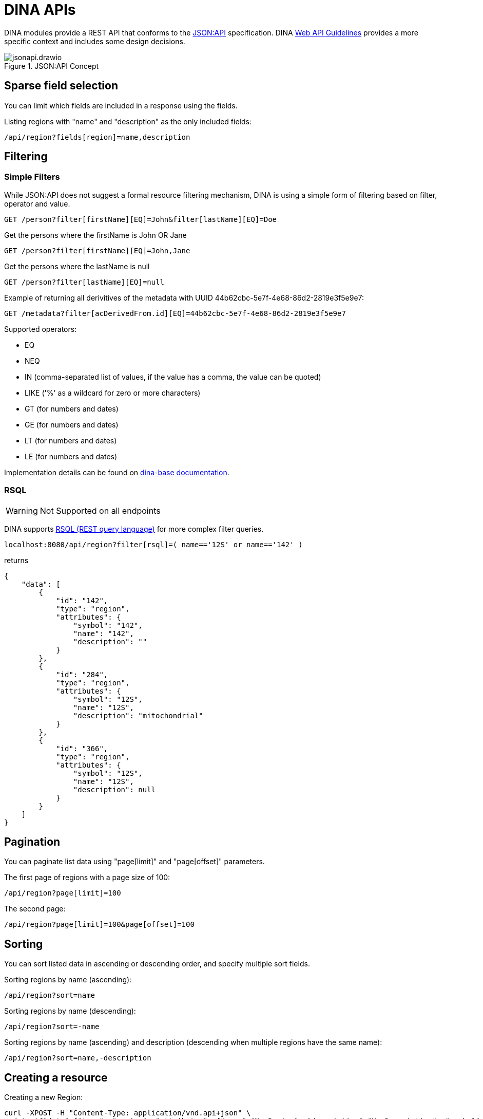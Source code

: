 = DINA APIs

DINA modules provide a REST API that conforms to the https://jsonapi.org/[JSON:API] specification. DINA https://github.com/DINA-Web/guidelines/blob/master/DINA-Web-API-Guidelines.md[Web API Guidelines] provides a more specific context and includes some design decisions.

.JSON:API Concept
image::jsonapi.drawio.png[]

== Sparse field selection

You can limit which fields are included in a response using the fields.

Listing regions with "name" and "description" as the only included fields:

----
/api/region?fields[region]=name,description
----

== Filtering

=== Simple Filters

While JSON:API does not suggest a formal resource filtering mechanism, DINA is using a simple form of filtering based on filter, operator and value.

----
GET /person?filter[firstName][EQ]=John&filter[lastName][EQ]=Doe
----

Get the persons where the firstName is John OR Jane
----
GET /person?filter[firstName][EQ]=John,Jane
----

Get the persons where the lastName is null
----
GET /person?filter[lastName][EQ]=null
----

Example of returning all derivitives of the metadata with UUID 44b62cbc-5e7f-4e68-86d2-2819e3f5e9e7:

----
GET /metadata?filter[acDerivedFrom.id][EQ]=44b62cbc-5e7f-4e68-86d2-2819e3f5e9e7
----

Supported operators:

* EQ
* NEQ
* IN (comma-separated list of values, if the value has a comma, the value can be quoted)
* LIKE ('%' as a wildcard for zero or more characters)
* GT (for numbers and dates)
* GE (for numbers and dates)
* LT (for numbers and dates)
* LE (for numbers and dates)

Implementation details can be found on https://aafc-bicoe.github.io/dina-base-api/#_filtering[dina-base documentation].

=== RSQL

WARNING: Not Supported on all endpoints

DINA supports https://github.com/jirutka/rsql-parser[RSQL (REST query language)] for more complex filter queries.

----
localhost:8080/api/region?filter[rsql]=( name=='12S' or name=='142' )
----

returns

----
{
    "data": [
        {
            "id": "142",
            "type": "region",
            "attributes": {
                "symbol": "142",
                "name": "142",
                "description": ""
            }
        },
        {
            "id": "284",
            "type": "region",
            "attributes": {
                "symbol": "12S",
                "name": "12S",
                "description": "mitochondrial"
            }
        },
        {
            "id": "366",
            "type": "region",
            "attributes": {
                "symbol": "12S",
                "name": "12S",
                "description": null
            }
        }
    ]
}
----

== Pagination

You can paginate list data using "page[limit]" and "page[offset]" parameters.

The first page of regions with a page size of 100:

----
/api/region?page[limit]=100
----

The second page:

----
/api/region?page[limit]=100&page[offset]=100
----

== Sorting

You can sort listed data in ascending or descending order, and specify multiple sort fields.

Sorting regions by name (ascending):

----
/api/region?sort=name
----

Sorting regions by name (descending):

----
/api/region?sort=-name
----

Sorting regions by name (ascending) and description (descending when multiple regions have the same name):

----
/api/region?sort=name,-description
----

== Creating a resource

Creating a new Region:

[source,bash]
----
curl -XPOST -H "Content-Type: application/vnd.api+json" \
--data '{"data":{"type": "region", "attributes": {"name":"My Region", "description":"My Description", "symbol":"My Symbol"}}}' \
http://localhost:8080/api/region
----

== Bulk operations

Since bulk operations are not officially in JSON:API the Content-Type `application/vnd.api+json; ext=bulk` is used.

=== Create and Update Bulk Operations

`POST` and `PATCH` accept a list of https://jsonapi.org/format/#document-resource-objects[resource objects] under the attribute `data`. It is done on the `(resource-endpoint)/bulk` endpoint.

Example request:

HTTP Method: `POST` (or `PATCH`)

URL: `agent-api/person/bulk`

Headers:

* Content-Type: `application/vnd.api+json; ext=bulk`
* Accept: `application/vnd.api+json`

Body:
[source,json]
----
{
  "data": [
    {
      "type": "person",
      "attributes": {
        "displayName": "John Doe"
      },
      "relationships": {
        "organizations": {
          "data": [
            {
              "id": "711e5e9c-18c5-4994-92db-8723535b9f1f",
              "type": "organization"
            }
          ]
        }
      }
    },
    {
      "type": "person",
      "attributes": {
        "displayName": "Jane Doe"
      }
    }
  ]
}
----

=== Delete Bulk Operation

`DELETE` accepts a list of https://jsonapi.org/format/#document-resource-identifier-objects[resource identifier] objects under the attribute `data`. It is done on the `(resource-endpoint)/bulk` endpoint.

Example request:

HTTP Method: `DELETE`

URL: `agent-api/person/bulk`

Headers:

* Content-Type: `application/vnd.api+json; ext=bulk`
* Accept: `application/vnd.api+json`

Body:
[source,json]
----
{
  "data": [
    {
      "type": "person",
      "id": "fd9e3638-c017-4643-8769-6ef6d0f9234f"
    },
    {
      "type": "person",
      "id": "64827579-6063-4204-9fdf-ce1edbc8c627"
    }
  ]
}
----

=== GET Bulk Operation

`GET` is a special case due to the fact that it can't officially have a body. We are then using `POST` on `(resource-endpoint)/bulk-load` endpoints that are configured on 
each supported resources. They accept a list of https://jsonapi.org/format/#document-resource-identifier-objects[resource identifier] objects under the attribute `data`. 

An optional url param called `include` can be used to retrieve relationships within the same API module. To use it, a comma separated list can be provided with the relationship names to include.

Example request:

HTTP Method: `POST`

URL: `agent-api/person/bulk-load`

URL Params:

* include: `identifiers,organizations` (optional), relationship names to be included with the query.

Headers:

* Content-Type: `application/vnd.api+json; ext=bulk`
* Accept: `application/vnd.api+json`

Body:
[source,json]
----
{
  "data": [
    {
      "type": "person",
      "id": "fd9e3638-c017-4643-8769-6ef6d0f9234f"
    },
    {
      "type": "person",
      "id": "64827579-6063-4204-9fdf-ce1edbc8c627"
    }
  ]
}
----

=== Crnk Based Operations (Deprecated)

WARNING: *Deprecated*: `operations` endpoint will be removed from all modules and be replaced by `bulk` endpoints.

Bulk operations are supported using the unofficial
https://github.com/json-api/json-api/blob/9c7a03dbc37f80f6ca81b16d444c960e96dd7a57/extensions/jsonpatch/index.md[jsonpatch]
extension to JSON:API implemented by the Crnk Operations Module.

Example request:

HTTP Method: PATCH

URL: (API path prefix)/operations

Headers:
  - Content-Type: application/json-patch+json
  - Accept: application/json-patch+json

Body:

[source,json]
----
[{
	"op": "POST",
	"path": "region",
	"value": {
		"id": 1000,
		"type": "region",
		"attributes": {
			"name": "region-1",
			"description": "desc",
			"symbol": "symbol"
		}
	}
}, {
	"op": "POST",
	"path": "region",
	"value": {
		"id": 2000,
		"type": "region",
		"attributes": {
			"name": "region-2",
			"description": "desc",
			"symbol": "symbol"
		}
	}
}]
----

Reponse:

[source,json]
----
[
    {
        "data": {
            "id": "4",
            "type": "region",
            "attributes": {
                "symbol": "symbol",
                "name": "region-1",
                "description": "desc"
            }
        },
        "status": 201
    },
    {
        "data": {
            "id": "5",
            "type": "region",
            "attributes": {
                "symbol": "symbol",
                "name": "region-2",
                "description": "desc"
            }
        },
        "status": 201
    }
]
----

Note: The "id" field in a POST request to create a resource will not become the persisted
resource's ID, but it is mandatory for the request. In the future this value could be used to
submit multiple resources linking to each other.
